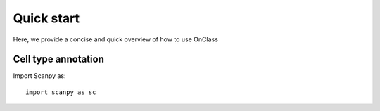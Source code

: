 Quick start
=========
Here, we provide a concise and quick overview of how to use OnClass

Cell type annotation
----------------

Import Scanpy as::

    import scanpy as sc
